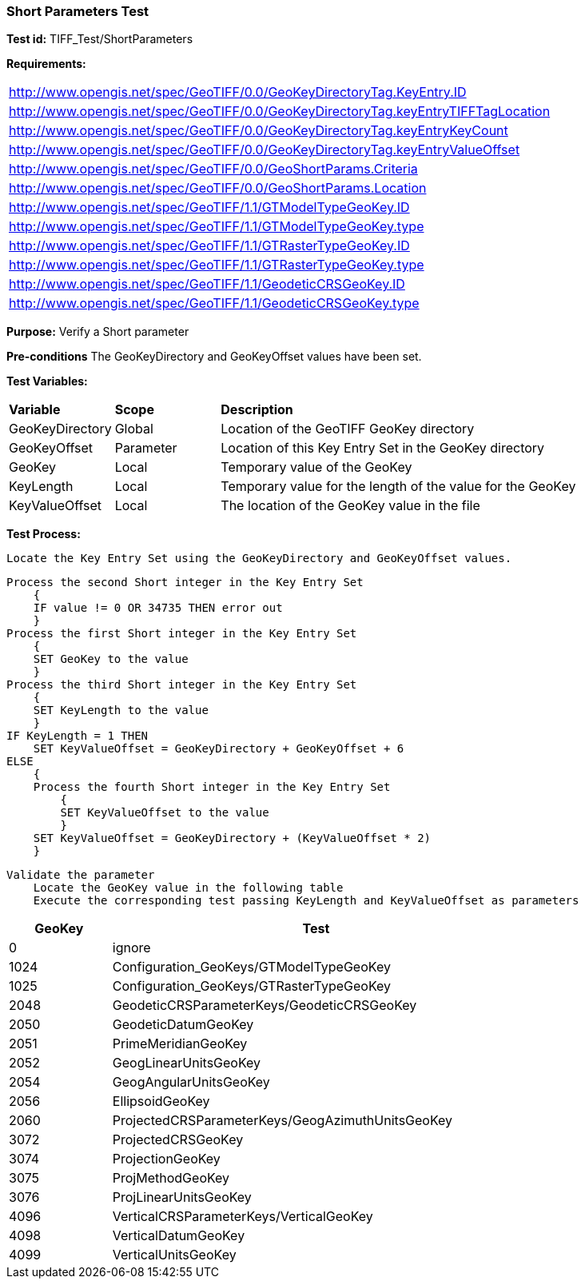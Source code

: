 === Short Parameters Test

*Test id:* TIFF_Test/ShortParameters

*Requirements:* 

[width="100%"]
|===
|http://www.opengis.net/spec/GeoTIFF/0.0/GeoKeyDirectoryTag.KeyEntry.ID 
|http://www.opengis.net/spec/GeoTIFF/0.0/GeoKeyDirectoryTag.keyEntryTIFFTagLocation 
|http://www.opengis.net/spec/GeoTIFF/0.0/GeoKeyDirectoryTag.keyEntryKeyCount 
|http://www.opengis.net/spec/GeoTIFF/0.0/GeoKeyDirectoryTag.keyEntryValueOffset
|http://www.opengis.net/spec/GeoTIFF/0.0/GeoShortParams.Criteria 
|http://www.opengis.net/spec/GeoTIFF/0.0/GeoShortParams.Location
|http://www.opengis.net/spec/GeoTIFF/1.1/GTModelTypeGeoKey.ID 
|http://www.opengis.net/spec/GeoTIFF/1.1/GTModelTypeGeoKey.type
|http://www.opengis.net/spec/GeoTIFF/1.1/GTRasterTypeGeoKey.ID 
|http://www.opengis.net/spec/GeoTIFF/1.1/GTRasterTypeGeoKey.type
|http://www.opengis.net/spec/GeoTIFF/1.1/GeodeticCRSGeoKey.ID 
|http://www.opengis.net/spec/GeoTIFF/1.1/GeodeticCRSGeoKey.type
|===

*Purpose:* Verify a Short parameter

*Pre-conditions* The GeoKeyDirectory and GeoKeyOffset values have been set. 

*Test Variables:*

[cols=">20,^20,<80",width="100%", Options="header"]
|===
^|**Variable** ^|**Scope** ^|**Description**
|GeoKeyDirectory |Global |Location of the GeoTIFF GeoKey directory
|GeoKeyOffset |Parameter| Location of this Key Entry Set in the GeoKey directory
|GeoKey |Local |Temporary value of the GeoKey
|KeyLength |Local |Temporary value for the length of the value for the GeoKey
|KeyValueOffset |Local |The location of the GeoKey value in the file 
|===

*Test Process:*

    Locate the Key Entry Set using the GeoKeyDirectory and GeoKeyOffset values.

    Process the second Short integer in the Key Entry Set
        {
        IF value != 0 OR 34735 THEN error out
        }
    Process the first Short integer in the Key Entry Set
        {
        SET GeoKey to the value
        }
    Process the third Short integer in the Key Entry Set
        {
        SET KeyLength to the value
        }
    IF KeyLength = 1 THEN 
        SET KeyValueOffset = GeoKeyDirectory + GeoKeyOffset + 6
    ELSE 
        {
        Process the fourth Short integer in the Key Entry Set
            {
            SET KeyValueOffset to the value
            }
        SET KeyValueOffset = GeoKeyDirectory + (KeyValueOffset * 2)
        }
        
    Validate the parameter
        Locate the GeoKey value in the following table
        Execute the corresponding test passing KeyLength and KeyValueOffset as parameters

[[Double_GeoKey_Tests]]
[cols="1,4",width="75%", options="header"]
|===
^| GeoKey ^| Test
^| 0 <| ignore
^| 1024 <| Configuration_GeoKeys/GTModelTypeGeoKey
^| 1025 <| Configuration_GeoKeys/GTRasterTypeGeoKey
^| 2048 <| GeodeticCRSParameterKeys/GeodeticCRSGeoKey
^| 2050 <| GeodeticDatumGeoKey
^| 2051 <| PrimeMeridianGeoKey
^| 2052 <| GeogLinearUnitsGeoKey
^| 2054 <| GeogAngularUnitsGeoKey
^| 2056 <| EllipsoidGeoKey
^| 2060 <| ProjectedCRSParameterKeys/GeogAzimuthUnitsGeoKey
^| 3072 <| ProjectedCRSGeoKey
^| 3074 <| ProjectionGeoKey
^| 3075 <| ProjMethodGeoKey
^| 3076 <| ProjLinearUnitsGeoKey
^| 4096 <| VerticalCRSParameterKeys/VerticalGeoKey
^| 4098 <| VerticalDatumGeoKey
^| 4099 <| VerticalUnitsGeoKey
|===

